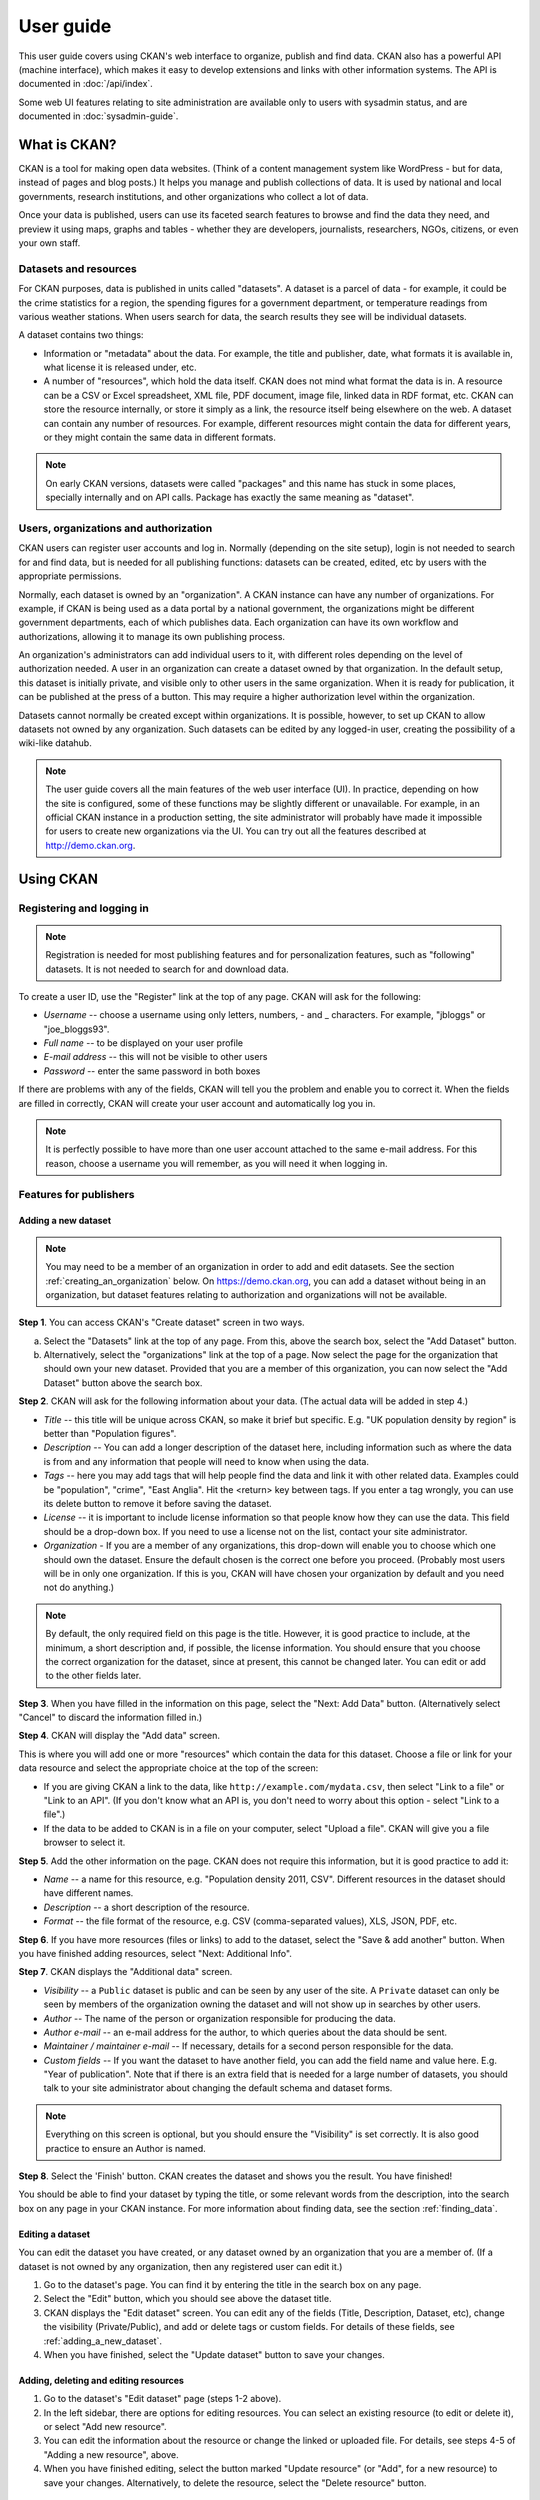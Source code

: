 ==========
User guide
==========

This user guide covers using CKAN's web interface to organize, publish and find
data. CKAN also has a powerful API (machine interface), which makes it easy to
develop extensions and links with other information systems. The API is
documented in :doc:`/api/index`.

Some web UI features relating to site administration are available only to
users with sysadmin status, and are documented in :doc:`sysadmin-guide`.

-------------
What is CKAN?
-------------

CKAN is a tool for making open data websites. (Think of a content management
system like WordPress - but for data, instead of pages and blog posts.) It
helps you manage and publish collections of data. It is used by national and
local governments, research institutions, and other organizations who collect a
lot of data.

Once your data is published, users can use its faceted search features to
browse and find the data they need, and preview it using maps, graphs and
tables - whether they are developers, journalists, researchers, NGOs, citizens,
or even your own staff.

Datasets and resources
======================

For CKAN purposes, data is published in units called "datasets". A dataset is a
parcel of data - for example, it could be the crime statistics for a region,
the spending figures for a government department, or temperature readings from
various weather stations. When users search for data, the search results they
see will be individual datasets.

A dataset contains two things:

* Information or "metadata" about the data. For example, the title and
  publisher, date, what formats it is available in, what license it is released
  under, etc.

* A number of "resources", which hold the data itself. CKAN does not mind what
  format the data is in. A resource can be a CSV or Excel spreadsheet, XML file,
  PDF document, image file, linked data in RDF format, etc. CKAN can store the
  resource internally, or store it simply as a link, the resource itself being
  elsewhere on the web. A dataset can contain any number of resources. For
  example, different resources might contain the data for different years, or
  they might contain the same data in different formats.


.. note:: On early CKAN versions, datasets were called "packages" and this name
    has stuck in some places, specially internally and on API calls. Package has
    exactly the same meaning as "dataset".


Users, organizations and authorization
======================================

CKAN users can register user accounts and log in. Normally (depending on the
site setup), login is not needed to search for and find data, but is needed for
all publishing functions: datasets can be created, edited, etc by users with
the appropriate permissions.

Normally, each dataset is owned by an "organization". A CKAN instance can have
any number of organizations. For example, if CKAN is being used as a data
portal by a national government, the organizations might be different
government departments, each of which publishes data. Each organization can
have its own workflow and authorizations, allowing it to manage its own
publishing process.

An organization's administrators can add individual users to it, with
different roles depending on the level of authorization needed. A user in an
organization can create a dataset owned by that organization. In the default
setup, this dataset is initially private, and visible only to other users in
the same organization. When it is ready for publication, it can be published at
the press of a button. This may require a higher authorization level within the
organization.

Datasets cannot normally be created except within organizations. It is
possible, however, to set up CKAN to allow datasets not owned by any
organization. Such datasets can be edited by any logged-in user, creating the
possibility of a wiki-like datahub.

.. note::

    The user guide covers all the main features of the web user interface (UI).
    In practice, depending on how the site is configured, some of these functions
    may be slightly different or unavailable. For example, in an official CKAN
    instance in a production setting, the site administrator will probably have
    made it impossible for users to create new organizations via the UI. You can
    try out all the features described at http://demo.ckan.org.

----------
Using CKAN
----------

Registering and logging in
==========================

.. note::

    Registration is needed for most publishing features and for personalization
    features, such as "following" datasets. It is not needed to search for and
    download data.

To create a user ID, use the "Register" link at the top of any page. CKAN will
ask for the following:

* *Username* -- choose a username using only letters, numbers, - and _ characters.
  For example, "jbloggs" or "joe_bloggs93".

* *Full name* -- to be displayed on your user profile

* *E-mail address* -- this will not be visible to other users

* *Password* -- enter the same password in both boxes

.. image:: /images/register_account.jpg

If there are problems with any of the fields, CKAN will tell you the problem
and enable you to correct it. When the fields are filled in correctly, CKAN
will create your user account and automatically log you in.

.. note::

    It is perfectly possible to have more than one user account attached to the
    same e-mail address. For this reason, choose a username you will remember, as
    you will need it when logging in.

Features for publishers
=======================

.. _adding_a_new_dataset:

Adding a new dataset
--------------------

.. note::

    You may need to be a member of an organization in order to add and edit
    datasets. See the section :ref:`creating_an_organization` below. On
    https://demo.ckan.org, you can add a dataset without being in an organization,
    but dataset features relating to authorization and organizations will not be
    available.

**Step 1**. You can access CKAN's "Create dataset" screen in two ways.

a) Select the "Datasets" link at the top of any page. From this, above the
   search box, select the "Add Dataset" button.

b) Alternatively, select the "organizations" link at the top of a page. Now
   select the page for the organization that should own your new dataset. Provided
   that you are a member of this organization, you can now select the "Add
   Dataset" button above the search box.

**Step 2**. CKAN will ask for the following information about your data. (The
actual data will be added in step 4.)

* *Title* -- this title will be unique across CKAN, so make it brief but specific.
  E.g. "UK population density by region" is better than "Population figures".

* *Description* -- You can add a longer description of the dataset here, including
  information such as where the data is from and any information that people will
  need to know when using the data.

* *Tags* -- here you may add tags that will help people find the data and link it
  with other related data. Examples could be "population", "crime", "East
  Anglia". Hit the <return> key between tags. If you enter a tag wrongly, you can
  use its delete button to remove it before saving the dataset.

* *License* -- it is important to include license information so that people know
  how they can use the data. This field should be a drop-down box. If you need to
  use a license not on the list, contact your site administrator.

* *Organization* - If you are a member of any organizations, this drop-down will
  enable you to choose which one should own the dataset. Ensure the default
  chosen is the correct one before you proceed. (Probably most users will be in
  only one organization. If this is you, CKAN will have chosen your organization
  by default and you need not do anything.)

.. image:: /images/add_dataset_1.jpg

.. note::

    By default, the only required field on this page is the title. However, it
    is good practice to include, at the minimum, a short description and, if
    possible, the license information. You should ensure that you choose the
    correct organization for the dataset, since at present, this cannot be changed
    later. You can edit or add to the other fields later.

**Step 3**. When you have filled in the information on this page, select the "Next: Add
Data" button. (Alternatively select "Cancel" to discard the information filled
in.)

**Step 4**. CKAN will display the "Add data" screen.

.. image:: /images/add_dataset_2.jpg

This is where you will add one or more "resources" which contain the data for
this dataset. Choose a file or link for your data resource and select the
appropriate choice at the top of the screen:

* If you are giving CKAN a link to the data, like
  ``http://example.com/mydata.csv``, then select "Link to a file" or "Link to an
  API". (If you don't know what an API is, you don't need to worry about this
  option - select "Link to a file".)

* If the data to be added to CKAN is in a file on your computer, select "Upload
  a file". CKAN will give you a file browser to select it.

**Step 5**. Add the other information on the page. CKAN does not require this
information, but it is good practice to add it:

* *Name* -- a name for this resource, e.g. "Population density 2011, CSV".
  Different resources in the dataset should have different names.

* *Description* -- a short description of the resource.

* *Format* -- the file format of the resource, e.g. CSV (comma-separated
  values), XLS, JSON, PDF, etc.

**Step 6**. If you have more resources (files or links) to add to the dataset, select
the "Save & add another" button. When you have finished adding resources,
select "Next: Additional Info".

**Step 7**. CKAN displays the "Additional data" screen.

* *Visibility* -- a ``Public`` dataset is public and can be seen by any user of the
  site. A ``Private`` dataset can only be seen by members of the organization owning
  the dataset and will not show up in searches by other users.

* *Author* -- The name of the person or organization responsible for producing
  the data.

* *Author e-mail* -- an e-mail address for the author, to which queries about
  the data should be sent.

* *Maintainer / maintainer e-mail* -- If necessary, details for a second person
  responsible for the data.

* *Custom fields* -- If you want the dataset to have another field, you can add
  the field name and value here. E.g. "Year of publication". Note that if there
  is an extra field that is needed for a large number of datasets, you should
  talk to your site administrator about changing the default schema and dataset
  forms.

.. image:: /images/add_dataset_3.jpg

.. note::

    Everything on this screen is optional, but you should ensure the
    "Visibility" is set correctly. It is also good practice to ensure an Author is
    named.

.. versionchanged:: 2.2
   Previous versions of CKAN used to allow adding the dataset to existing
   groups in this step. This was changed. To add a dataset to an existing group
   now, go to the "Group" tab in the Dataset's page.

**Step 8**. Select the 'Finish' button. CKAN creates the dataset and shows you
the result. You have finished!

You should be able to find your dataset by typing the title, or some relevant
words from the description, into the search box on any page in your CKAN
instance. For more information about finding data, see the section
:ref:`finding_data`.


Editing a dataset
-----------------

You can edit the dataset you have created, or any dataset owned by an
organization that you are a member of. (If a dataset is not owned by any
organization, then any registered user can edit it.)

#. Go to the dataset's page. You can find it by entering the title in the search box on any page.

#. Select the "Edit" button, which you should see above the dataset title.

#. CKAN displays the "Edit dataset" screen. You can edit any of the fields
   (Title, Description, Dataset, etc), change the visibility (Private/Public), and
   add or delete tags or custom fields. For details of these fields, see
   :ref:`adding_a_new_dataset`.

#. When you have finished, select the "Update dataset" button to save your changes.

.. image:: /images/edit_dataset.jpg


Adding, deleting and editing resources
--------------------------------------

#. Go to the dataset's "Edit dataset" page (steps 1-2 above).

#. In the left sidebar, there are options for editing resources. You can select
   an existing resource (to edit or delete it), or select "Add new resource".

#. You can edit the information about the resource or change the linked or
   uploaded file. For details, see steps 4-5 of "Adding a new resource", above.

#. When you have finished editing, select the button marked "Update resource"
   (or "Add", for a new resource) to save your changes. Alternatively, to delete
   the resource, select the "Delete resource" button.


Deleting a dataset
------------------

#. Go to the dataset's "Edit dataset" page (see "Editing a dataset", above).

#. Select the "Delete" button.

#. CKAN displays a confirmation dialog box. To complete deletion of the
   dataset, select "Confirm".

.. note::

    The "Deleted" dataset is not completely deleted. It is hidden, so it does
    not show up in any searches, etc. However, by visiting the URL for the
    dataset's page, it can still be seen (by users with appropriate authorization),
    and "undeleted" if necessary. If it is important to completely delete the
    dataset, contact your site administrator.


.. _creating_an_organization:

Creating an organization
------------------------

In general, each dataset is owned by one organization. Each organization
includes certain users, who can modify its datasets and create new ones.
Different levels of access privileges within an organization can be given to
users, e.g. some users might be able to edit datasets but not create new ones,
or to create datasets but not publish them. Each organization has a home page,
where users can find some information about the organization and search within
its datasets. This allows different data publishing departments, bodies, etc to
control their own publishing policies.

To create an organization:

#. Select the "Organizations" link at the top of any page.

#. Select the "Add Organization" button below the search box.

#. CKAN displays the "Create an Organization" page.

#. Enter a name for the organization, and, optionally, a description and image
   URL for the organization's home page.

#. Select the "Create Organization" button. CKAN creates your organization and
   displays its home page. Initially, of course, the organization has no datasets.

.. image:: /images/create_organization.jpg

You can now change the access privileges to the organization for other users -
see :ref:`managing_an_organization` below. You can also create datasets owned by the
organization; see :ref:`adding_a_new_dataset` above.

.. note::

    Depending on how CKAN is set up, you may not be authorized to create new
    organizations. In this case, if you need a new organization, you will need to
    contact your site administrator.


.. _managing_an_organization:

Managing an organization
------------------------

When you create an organization, CKAN automatically makes you its "Admin".
From the organization's page you should see an "Admin" button above the search
box. When you select this, CKAN displays the organization admin page. This page
has two tabs:

* *Info* -- Here you can edit the information supplied when the organization
  was created (title, description and image).

* *Members* -- Here you can add, remove and change access roles for different
  users in the organization. Note: you will need to know their username on CKAN.

.. image:: /images/manage_organization.jpg

By default CKAN allows members of organizations with three roles:

* *Member* -- can see the organization's private datasets

* *Editor* -- can edit and publish datasets

* *Admin* -- can add, remove and change roles for organization members

.. _finding_data:

Finding data
============

Searching the site
------------------

To find datasets in CKAN, type any combination of search words (e.g. "health",
"transport", etc) in the search box on any page. CKAN displays the first page
of results for your search. You can:

* View more pages of results

* Repeat the search, altering some terms

* Restrict the search to datasets with particular tags, data formats, etc using
  the filters in the left-hand column

If there are a large number of results, the filters can be very helpful, since
you can combine filters, selectively adding and removing them, and modify and
repeat the search with existing filters still in place.

If datasets are tagged by geographical area, it is also possible to run CKAN
with an extension which allows searching and filtering of datasets by selecting
an area on a map.

.. image:: /images/search_the_site.jpg


Searching within an organization
--------------------------------

If you want to look for data owned by a particular organization, you can search
within that organization from its home page in CKAN.

#. Select the "Organizations" link at the top of any page.

#. Select the organization you are interested in. CKAN will display your
   organization's home page.

#. Type your search query in the main search box on the page.

CKAN will return search results as normal, but restricted to datasets from the
organization.

If the organization is of interest, you can opt to be notified of changes to it
(such as new datasets and modifications to datasets) by using the "Follow"
button on the organization page. See the section :ref:`managing_your_news_feed`
below. You must have a user account and be logged in to use this feature.


Exploring datasets
------------------

When you have found a dataset you are interested and selected it, CKAN will
display the dataset page. This includes

* The name, description, and other information about the dataset

* Links to and brief descriptions of each of the resources

.. image:: /images/exploring_datasets.jpg

The resource descriptions link to a dedicated page for each resource. This
resource page includes information about the resource, and enables it to be
downloaded. Many types of resource can also be previewed directly on the
resource page. .CSV and .XLS spreadsheets are previewed in a grid view, with
map and graph views also available if the data is suitable. The resource page
will also preview resources if they are common image types, PDF, or HTML.

The dataset page also has two other tabs:

* *Activity stream* -- see the history of recent changes to the dataset

* *Groups* -- see any group associated with this dataset.

If the dataset is of interest, you can opt to be notified of changes to it by
using the "Follow" button on the dataset page. See the section
:ref:`managing_your_news_feed` below. You must have a user account and be
logged in to use this feature.

Search in detail
================

CKAN supports two search modes, both are used from the same search field.
If the search terms entered into the search field contain no colon (":")
CKAN will perform a simple search. If the search expression does contain at
least one colon (":") CKAN will perform an advanced search.

Simple Search
-------------

CKAN defers most of the search to Solr and by default it uses the `DisMax Query
Parser <https://solr.apache.org/guide/8_11/the-dismax-query-parser.html>`_
that was primarily designed to be easy to use and to accept almost any input
without returning an error.

The search words typed by the user in the search box defines the main "query"
constituting the essence of the search. The + and - characters are
treated as **mandatory** and **prohibited** modifiers for terms. Text wrapped
in balanced quote characters (for example, "San Jose") is treated as a phrase.
By default, all words or phrases specified by the user are treated as
**optional** unless they are preceded by a "+" or a "-".

.. note::

    CKAN will search for the **complete** word and when doing simple search are
    wildcards are not supported.

Simple search examples:

* ``census`` will search for all the datasets containing the word "census" in
  the query fields.

* ``census +2019`` will search for all the datasets containing the word "census"
  and filter only those matching also "2019" as it is treated as mandatory.

* ``census -2019`` will search for all the datasets containing the word
  "census" and will exclude "2019" from the results as it is treated as
  prohibited.

* ``"european census"`` will search for all the datasets containing the phrase
  "european census".

Solr applies some preprocessing and stemming when searching. Stemmers remove
morphological affixes from words, leaving only the word stem. This may cause,
for example, that searching for "testing" or "tested" will show also results
containing the word "test".

* ``Testing`` will search for all the datasets containing the word "Testing"
  and also "Test" as it is the stem of "Testing".

.. note::

    If the Name of the dataset contains words separated by "-" it will consider
    each word independently in the search.


Advanced Search
---------------

If the query has a colon in it it will be considered a fielded search and the
query syntax of Solr will be used to search. This will allow us to use wildcards
"*", proximity matching "~" and general features described in Solr docs.
The basic syntax is ``field:term``.

Advanced Search Examples:

* ``title:european`` this will look for all the datasets containing in its
  title the word "european".

* ``title:europ*`` this will look for all the datasets containing in its title
  a word that starts with "europ" like "europe" and "european".

* ``title:europe || title:africa`` will look for datasets containing "europe"
  or "africa" in its title.

* ``title: "european census" ~ 4`` A proximity search looks for terms that
  are within a specific distance from one another. This example will look for
  datasets which title contains the words "european" and "census" within a
  distance of 4 words.

* ``author:powell~`` CKAN supports fuzzy searches based on the Levenshtein
  Distance, or Edit Distance algorithm. To do a fuzzy search use the "~"
  symbol at the end of a single-word term. In this example words like
  "jowell" or "pomell" will also be found.


.. note::

    Field names used in advanced search may differ from Datasets Attributes,
    the mapping rules are defined in the ``schema.xml`` file. You can use ``title``
    to search by the dataset name and ``text`` to look in a catch-all field that
    includes author, license, maintainer, tags, etc.

.. note::

    CKAN uses Apache Solr as its search engine. For further details check the
    `Solr documentation
    <https://lucene.apache.org/solr/guide/6_6/searching.html#searching>`_.
    Please note that CKAN sometimes uses different values than what is mentioned
    in that documentation. Also note that not the whole functionality is offered
    through the simplified search interface in CKAN or it can differ due to
    extensions or local development in your CKAN instance.

Personalization
===============

CKAN provides features to personalize the experience of both searching for and
publishing data. You must be logged in to use these features.

.. _managing_your_news_feed:

Managing your news feed
-----------------------

At the top of any page, select the dashboard symbol (next to your name). CKAN
displays your News feed. This shows changes to datasets that you follow, and
any changed or new datasets in organizations that you follow. The number by the
dashboard symbol shows the number of new notifications in your News feed since
you last looked at it. As well as datasets and organizations, it is possible to
follow individual users (to be notified of changes that they make to datasets).

.. image:: /images/manage_news_feed.jpg

If you want to stop following a dataset (or organization or user), go to the
dataset's page (e.g. by selecting a link to it in your News feed) and select
the "Unfollow" button.

Managing your user profile
--------------------------

You can change the information that CKAN holds about you, including what other
users see about you by editing your user profile. (Users are most likely to see
your profile when you edit a dataset or upload data to an organization that
they are following.) To do this, select the gearwheel symbol at the top of any
page.

.. image:: /images/manage_user_profile.jpg

CKAN displays the user settings page. Here you can change:

* Your full name

* Your e-mail address (note: this is not displayed to other users)

* Your profile text - an optional short paragraph about yourself

* Your password

Make the changes you require and then select the "Update Profile" button.

